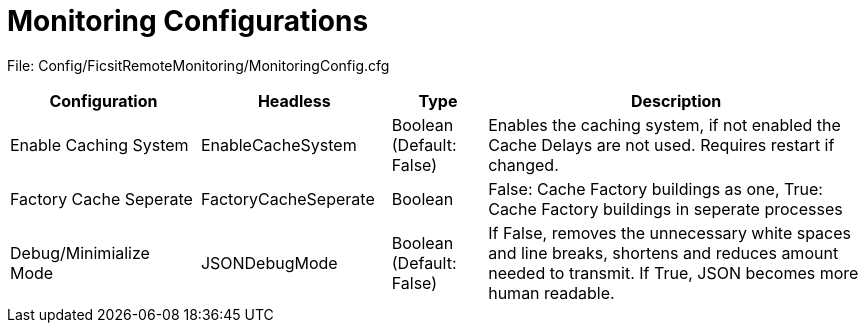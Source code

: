 = Monitoring Configurations

:url-repo: https://github.com/porisius/FicsitRemoteMonitoring

File: Config/FicsitRemoteMonitoring/MonitoringConfig.cfg

[cols="2,2,1,4"]
|===
|Configuration |Headless |Type |Description

|Enable Caching System
|EnableCacheSystem
|Boolean (Default: False)
|Enables the caching system, if not enabled the Cache Delays are not used. Requires restart if changed.

|Factory Cache Seperate
|FactoryCacheSeperate
|Boolean
|False: Cache Factory buildings as one, True: Cache Factory buildings in seperate processes

|Debug/Minimialize Mode
|JSONDebugMode
|Boolean (Default: False)
|If False, removes the unnecessary white spaces and line breaks, shortens and reduces amount needed to transmit. If True, JSON becomes more human readable.

|===